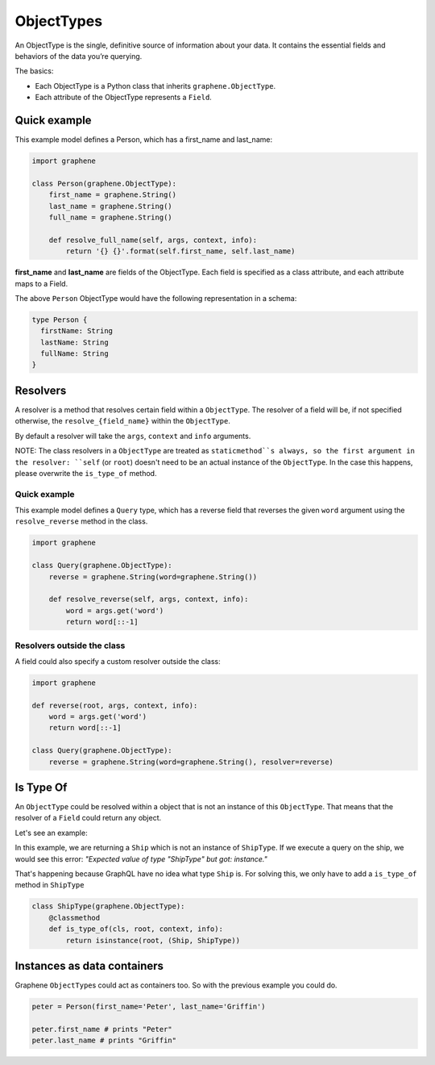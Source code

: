 ObjectTypes
===========

An ObjectType is the single, definitive source of information about your
data. It contains the essential fields and behaviors of the data you’re
querying.

The basics:

- Each ObjectType is a Python class that inherits 
  ``graphene.ObjectType``.
- Each attribute of the ObjectType represents a ``Field``.

Quick example
-------------

This example model defines a Person, which has a first\_name and
last\_name:

.. code:: python

    import graphene

    class Person(graphene.ObjectType):
        first_name = graphene.String()
        last_name = graphene.String()
        full_name = graphene.String()

        def resolve_full_name(self, args, context, info):
            return '{} {}'.format(self.first_name, self.last_name)

**first\_name** and **last\_name** are fields of the ObjectType. Each
field is specified as a class attribute, and each attribute maps to a
Field.

The above ``Person`` ObjectType would have the following representation
in a schema:

.. code::

    type Person {
      firstName: String
      lastName: String
      fullName: String
    }


Resolvers
---------

A resolver is a method that resolves certain field within a
``ObjectType``. The resolver of a field will be, if not specified
otherwise, the ``resolve_{field_name}`` within the ``ObjectType``.

By default a resolver will take the ``args``, ``context`` and ``info``
arguments.

NOTE: The class resolvers in a ``ObjectType`` are treated as ``staticmethod``s
always, so the first argument in the resolver: ``self`` (or ``root``) doesn't
need to be an actual instance of the ``ObjectType``. In the case this happens, please
overwrite the ``is_type_of`` method.


Quick example
~~~~~~~~~~~~~

This example model defines a ``Query`` type, which has a reverse field
that reverses the given ``word`` argument using the ``resolve_reverse``
method in the class.

.. code:: python

    import graphene

    class Query(graphene.ObjectType):
        reverse = graphene.String(word=graphene.String())

        def resolve_reverse(self, args, context, info):
            word = args.get('word')
            return word[::-1]

Resolvers outside the class
~~~~~~~~~~~~~~~~~~~~~~~~~~~

A field could also specify a custom resolver outside the class:

.. code:: python

    import graphene

    def reverse(root, args, context, info):
        word = args.get('word')
        return word[::-1]

    class Query(graphene.ObjectType):
        reverse = graphene.String(word=graphene.String(), resolver=reverse)


Is Type Of
----------

An ``ObjectType`` could be resolved within a object that is not an instance of this
``ObjectType``. That means that the resolver of a ``Field`` could return any object.

Let's see an example:

.. code:: python
    import graphene

    class Ship:
        def __init__(self, name):
            self.name = name

    class ShipType(graphene.ObjectType):
        name = graphene.String(description="Ship name", required=True)

        @resolve_only_args
        def resolve_name(self):
            # Here self will be the Ship instance returned in resolve_ship
            return self.name

    class Query(graphene.ObjectType):
        ship = graphene.Field(ShipNode)

        def resolve_ship(self, context, args, info):
            return Ship(name='xwing')

    schema = graphene.Schema(query=Query)


In this example, we are returning a ``Ship`` which is not an instance of ``ShipType``.
If we execute a query on the ship, we would see this error:
`"Expected value of type \"ShipType\" but got: instance."`

That's happening because GraphQL have no idea what type ``Ship`` is. For solving this,
we only have to add a ``is_type_of`` method in ``ShipType``

.. code:: python

    class ShipType(graphene.ObjectType):
        @classmethod
        def is_type_of(cls, root, context, info):
            return isinstance(root, (Ship, ShipType))


Instances as data containers
----------------------------

Graphene ``ObjectType``\ s could act as containers too. So with the
previous example you could do.

.. code:: python

    peter = Person(first_name='Peter', last_name='Griffin')

    peter.first_name # prints "Peter"
    peter.last_name # prints "Griffin"

.. _Interface: /docs/interfaces/
